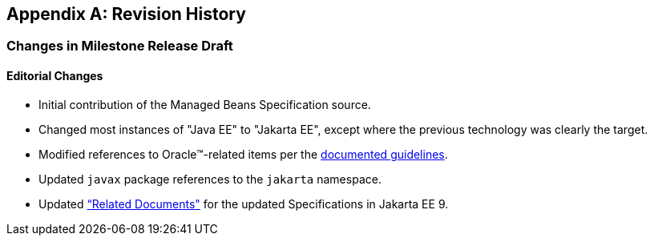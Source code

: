 [appendix]
== Revision History

=== Changes in Milestone Release Draft

==== Editorial Changes

* Initial contribution of the Managed Beans Specification source.
* Changed most instances of "Java EE" to "Jakarta EE", except where the previous technology was clearly the target.
* Modified references to Oracle(TM)-related items per the https://jakarta.ee/legal/acronym_guidelines/[documented guidelines].
* Updated `javax` package references to the `jakarta` namespace.
* Updated <<relateddocs, “Related Documents">> for the updated Specifications in Jakarta EE 9.
